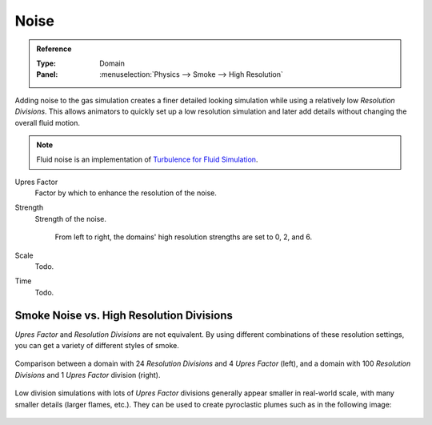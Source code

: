 .. _bpy.types.FluidDomainSettings.noise:

*****
Noise
*****

.. admonition:: Reference
   :class: refbox

   :Type:      Domain
   :Panel:     :menuselection:`Physics --> Smoke --> High Resolution`

Adding noise to the gas simulation creates a finer detailed looking simulation
while using a relatively low *Resolution Divisions*. This allows animators to quickly set up
a low resolution simulation and later add details without changing the overall fluid motion.

.. note::

   Fluid noise is an implementation of
   `Turbulence for Fluid Simulation
   <https://web.archive.org/web/20140911163550/https://graphics.ethz.ch/research/physics_animation_fabrication/simulation/turb.php>`__.


Upres Factor
   Factor by which to enhance the resolution of the noise.
Strength
   Strength of the noise.

   .. figure:: /images/physics_fluid_type_domain_gas_noise_high-resolution-strength.jpg
      :width: 400px

      From left to right, the domains' high resolution strengths are set to 0, 2, and 6.

Scale
   Todo.
Time
   Todo.


Smoke Noise vs. High Resolution Divisions
=========================================

*Upres Factor* and *Resolution Divisions* are not equivalent.
By using different combinations of these resolution settings, you can get a variety of different styles of smoke.

.. figure:: /images/physics_fluid_type_domain_gas_noise_high-resolution-comparison.jpg
   :align: center

   Comparison between a domain with 24 *Resolution Divisions* and 4 *Upres Factor* (left),
   and a domain with 100 *Resolution Divisions* and 1 *Upres Factor* division (right).

Low division simulations with lots of *Upres Factor* divisions generally appear
smaller in real-world scale, with many smaller details (larger flames, etc.).
They can be used to create pyroclastic plumes such as in the following image:

.. figure:: /images/physics_fluid_type_domain_gas_noise_note-on-resolution.jpg
   :align: center
